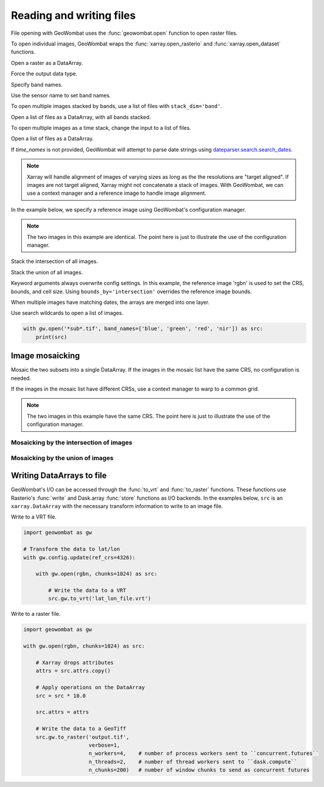 .. _io:

Reading and writing files
=========================

File opening with GeoWombat uses the :func:`geowombat.open` function to open raster files.

.. ipython:: python

    # Import GeoWombat
    import geowombat as gw

.. ipython:: python

    # Load a 4-band test image
    from geowombat.data import rgbn

.. ipython:: python

    # Load two images that partially overlap
    from geowombat.data import rgbn_suba, rgbn_subb

To open individual images, GeoWombat wraps the :func:`xarray.open_rasterio` and :func:`xarray.open_dataset` functions.

Open a raster as a DataArray.

.. ipython:: python

    with gw.open(rgbn) as src:
        print(src)

Force the output data type.

.. ipython:: python

    with gw.open(rgbn, dtype='float32') as src:
        print(src.dtype)

Specify band names.

.. ipython:: python

    with gw.open(rgbn, band_names=['blue', 'green', 'red', 'nir']) as src:
        print(src.band)

Use the sensor name to set band names.

.. ipython:: python

    with gw.config.update(sensor='qb'):
        with gw.open(rgbn) as src:
            print(src.band)

To open multiple images stacked by bands, use a list of files with ``stack_dim='band'``.

Open a list of files as a DataArray, with all bands stacked.

.. ipython:: python

    with gw.open([rgbn, rgbn],
                 band_names=['b1', 'g1', 'r1', 'n1', 'b2', 'g2', 'r2', 'n2'],
                 stack_dim='band') as src:
        print(src)

To open multiple images as a time stack, change the input to a list of files.

Open a list of files as a DataArray.

.. ipython:: python

    with gw.open([rgbn, rgbn],
                 band_names=['blue', 'green', 'red', 'nir'],
                 time_names=['t1', 't2']) as src:
        print()

If `time_names` is not provided, GeoWombat will attempt to parse date strings using `dateparser.search.search_dates <https://dateparser.readthedocs.io/en/latest/>`_.

.. ipython:: python

    import os
    from geowombat.data import rgbn_time_list

    print('\n', ', '.join([os.path.basename(fn) for fn in rgbn_time_list]))

    with gw.config.update(sensor='rgbn'):
        with gw.open(rgbn_time_list) as src:
            print(src.time)

.. note::

    Xarray will handle alignment of images of varying sizes as long as the the resolutions are "target aligned". If images are not target aligned, Xarray might not concatenate a stack of images. With GeoWombat, we can use a context manager and a reference image to handle image alignment.

In the example below, we specify a reference image using GeoWombat's configuration manager.

.. note::

    The two images in this example are identical. The point here is just to illustrate the use of the configuration manager.

.. ipython:: python

    # Use an image as a reference for grid alignment and CRS-handling
    #
    # Within the configuration context, every image
    # in concat_list will conform to the reference grid.
    concat_list = [rgbn, rgbn]
    with gw.config.update(ref_image=rgbn):
        with gw.open(concat_list,
                     band_names=['blue', 'green', 'red', 'nir'],
                     time_names=['t1', 't2']) as src:
            print(src)

Stack the intersection of all images.

.. ipython:: python

    concat_list = [rgbn, rgbn_subb, rgbn_suba]
    with gw.open(concat_list,
                 band_names=['blue', 'green', 'red', 'nir'],
                 time_names=['t1', 't2', 't3'],
                 bounds_by='intersection') as src:
        print(src)

Stack the union of all images.

.. ipython:: python

    concat_list = [rgbn, rgbn_subb, rgbn_suba]
    with gw.open(concat_list,
                 band_names=['blue', 'green', 'red', 'nir'],
                 time_names=['t1', 't2', 't3'],
                 bounds_by='union') as src:
        print(src)

Keyword arguments always overwrite config settings. In this example, the reference image 'rgbn' is used to set the
CRS, bounds, and cell size. Using ``bounds_by='intersection'`` overrides the reference image bounds.

.. ipython:: python

    concat_list = [rgbn, rgbn_subb, rgbn_suba]
    with gw.config.update(ref_image=rgbn):
        with gw.open(concat_list,
                     band_names=['blue', 'green', 'red', 'nir'],
                     time_names=['t1', 't2', 't3'],
                     bounds_by='intersection') as src:
            print(src)

When multiple images have matching dates, the arrays are merged into one layer.

.. ipython:: python

    concat_list = [rgbn_suba, rgbn_subb, rgbn_suba]
    with gw.open(concat_list,
                 band_names=['blue', 'green', 'red', 'nir'],
                 time_names=['t1', 't1', 't2']) as src:
        print(src)

Use search wildcards to open a list of images.

.. code:: python

    with gw.open('*sub*.tif', band_names=['blue', 'green', 'red', 'nir']) as src:
        print(src)

Image mosaicking
----------------

Mosaic the two subsets into a single DataArray. If the images in the mosaic list have the same CRS, no configuration
is needed.

.. ipython:: python

    with gw.open([rgbn_suba, rgbn_subb],
                 band_names=['b', 'g', 'r', 'n'],
                 mosaic=True) as src:
        print(src)

If the images in the mosaic list have different CRSs, use a context manager to warp to a common grid.

.. note::

    The two images in this example have the same CRS. The point here is just to illustrate the use of the configuration manager.

.. ipython:: python

    # Use a reference CRS
    with gw.config.update(ref_image=rgbn):
        with gw.open([rgbn_suba, rgbn_subb],
                     band_names=['b', 'g', 'r', 'n'],
                     mosaic=True,
                     chunks=512) as src:
            print(src)

Mosaicking by the intersection of images
~~~~~~~~~~~~~~~~~~~~~~~~~~~~~~~~~~~~~~~~

.. ipython:: python

    import matplotlib.pyplot as plt

    fig, ax = plt.subplots(dpi=200)

    with gw.open([rgbn_suba, rgbn_subb],
                 chunks=64,
                 mosaic=True,
                 bounds_by='intersection') as src:

        src.sel(band=[4, 3, 2]).plot.imshow(ax=ax)
        src.gw.chunk_grid.plot(color='none', edgecolor='white', ls='-', lw=0.5, ax=ax)
        src.gw.footprint_grid.plot(color='none', edgecolor='r', ax=ax)

        ax.set_ylim(src.gw.footprint_grid.total_bounds[1]-10, src.gw.footprint_grid.total_bounds[3]+10)
        ax.set_xlim(src.gw.footprint_grid.total_bounds[0]-10, src.gw.footprint_grid.total_bounds[2]+10)

    ax.set_title('Image union', size=12)
    plt.tight_layout(pad=1)

Mosaicking by the union of images
~~~~~~~~~~~~~~~~~~~~~~~~~~~~~~~~~

.. ipython:: python

    import matplotlib.pyplot as plt

    fig, ax = plt.subplots(dpi=200)

    with gw.open([rgbn_suba, rgbn_subb],
                 chunks=64,
                 mosaic=True,
                 bounds_by='union') as src:

        src.sel(band=[4, 3, 2]).plot.imshow(ax=ax)
        src.gw.chunk_grid.plot(color='none', edgecolor='white', ls='-', lw=0.5, ax=ax)
        src.gw.footprint_grid.plot(color='none', edgecolor='r', ax=ax)

        ax.set_ylim(src.gw.footprint_grid.total_bounds[1]-10, src.gw.footprint_grid.total_bounds[3]+10)
        ax.set_xlim(src.gw.footprint_grid.total_bounds[0]-10, src.gw.footprint_grid.total_bounds[2]+10)

    ax.set_title('Image union', size=12)
    plt.tight_layout(pad=1)

Writing DataArrays to file
--------------------------

GeoWombat's I/O can be accessed through the :func:`to_vrt` and :func:`to_raster` functions. These functions use
Rasterio's :func:`write` and Dask.array :func:`store` functions as I/O backends. In the examples below,
``src`` is an ``xarray.DataArray`` with the necessary transform information to write to an image file.

Write to a VRT file.

.. code:: python

    import geowombat as gw

    # Transform the data to lat/lon
    with gw.config.update(ref_crs=4326):

        with gw.open(rgbn, chunks=1024) as src:

            # Write the data to a VRT
            src.gw.to_vrt('lat_lon_file.vrt')

Write to a raster file.

.. code:: python

    import geowombat as gw

    with gw.open(rgbn, chunks=1024) as src:

        # Xarray drops attributes
        attrs = src.attrs.copy()

        # Apply operations on the DataArray
        src = src * 10.0

        src.attrs = attrs

        # Write the data to a GeoTiff
        src.gw.to_raster('output.tif',
                         verbose=1,
                         n_workers=4,    # number of process workers sent to ``concurrent.futures``
                         n_threads=2,    # number of thread workers sent to ``dask.compute``
                         n_chunks=200)   # number of window chunks to send as concurrent futures
